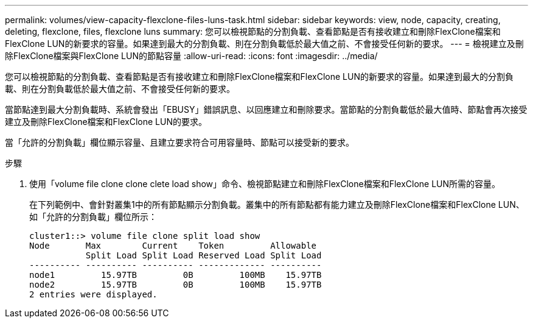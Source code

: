 ---
permalink: volumes/view-capacity-flexclone-files-luns-task.html 
sidebar: sidebar 
keywords: view, node, capacity, creating, deleting, flexclone, files, flexclone luns 
summary: 您可以檢視節點的分割負載、查看節點是否有接收建立和刪除FlexClone檔案和FlexClone LUN的新要求的容量。如果達到最大的分割負載、則在分割負載低於最大值之前、不會接受任何新的要求。 
---
= 檢視建立及刪除FlexClone檔案與FlexClone LUN的節點容量
:allow-uri-read: 
:icons: font
:imagesdir: ../media/


[role="lead"]
您可以檢視節點的分割負載、查看節點是否有接收建立和刪除FlexClone檔案和FlexClone LUN的新要求的容量。如果達到最大的分割負載、則在分割負載低於最大值之前、不會接受任何新的要求。

當節點達到最大分割負載時、系統會發出「EBUSY」錯誤訊息、以回應建立和刪除要求。當節點的分割負載低於最大值時、節點會再次接受建立及刪除FlexClone檔案和FlexClone LUN的要求。

當「允許的分割負載」欄位顯示容量、且建立要求符合可用容量時、節點可以接受新的要求。

.步驟
. 使用「volume file clone clone clete load show」命令、檢視節點建立和刪除FlexClone檔案和FlexClone LUN所需的容量。
+
在下列範例中、會針對叢集1中的所有節點顯示分割負載。叢集中的所有節點都有能力建立及刪除FlexClone檔案和FlexClone LUN、如「允許的分割負載」欄位所示：

+
[listing]
----
cluster1::> volume file clone split load show
Node       Max        Current    Token         Allowable
           Split Load Split Load Reserved Load Split Load
---------- ---------- ---------- ------------- ----------
node1         15.97TB         0B         100MB    15.97TB
node2         15.97TB         0B         100MB    15.97TB
2 entries were displayed.
----

